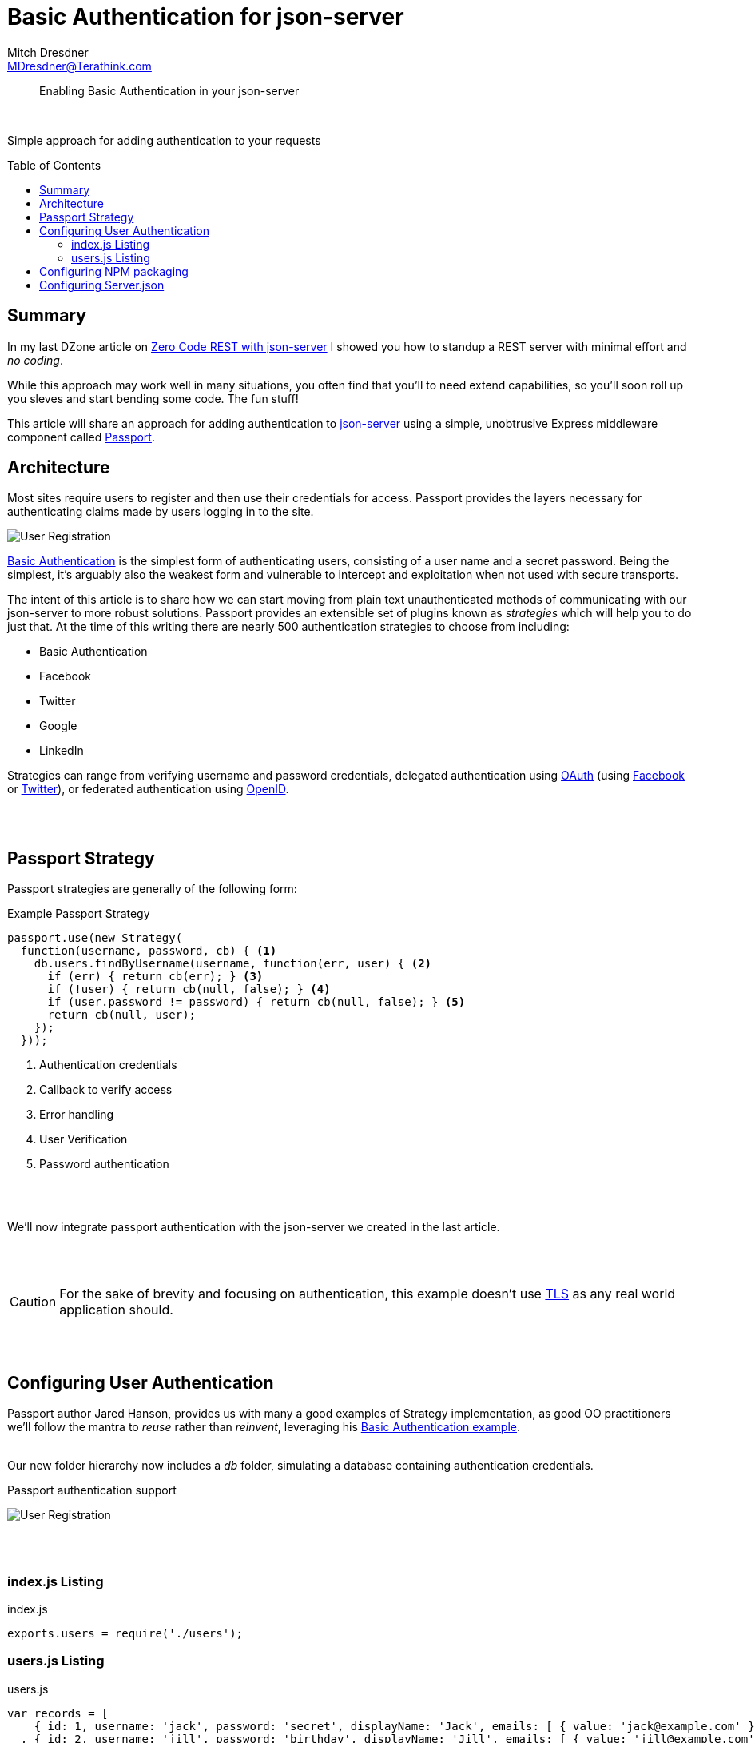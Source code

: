 = Basic Authentication for json-server
Mitch Dresdner <MDresdner@Terathink.com>
:toc:                                             // Enable table of contents [left, right]
:toc-placement: preamble
:appversion: 1.0.0
// A link as attribute
:fedpkg: https://apps.fedoraproject.org/packages/asciidoc
// Example of other attributes
:imagesdir: ./img
:icons: font
// Default icon dir is images/icons, can override using :iconsdir: ./icons
:stylesdir: ./styles
:scriptsdir: ./js
// keywords added to html
:keywords: REST, json, node, npm, javascript, basic auth

// enable btn:
:experimental:

[abstract]
Enabling Basic Authentication in your json-server

{sp} +

Simple approach for adding authentication to your requests

== Summary

In my last DZone article on https://dzone.com/articles/zero-code-rest-with-json-server[Zero Code REST with json-server] I showed you how to
standup a REST server with minimal effort and _no coding_.

While this approach may work well in many situations, you often find that you'll to need extend capabilities, so you'll soon roll up you sleves
and start bending some code. The fun stuff!

This article will share an approach for adding authentication to https://github.com/typicode/json-server[json-server] using a simple, unobtrusive
Express middleware component called http://www.passportjs.org/[Passport].

<<<

== Architecture

Most sites require users to register and then use their credentials for access. Passport provides the layers necessary for authenticating
claims made by users logging in to the site.

image:Passport-Auth.png[User Registration]

https://en.wikipedia.org/wiki/Basic_access_authentication[Basic Authentication] is the simplest form of authenticating users, consisting of a
user name and a secret password. Being the simplest, it's arguably also the weakest form and vulnerable to intercept and exploitation when
not used with secure transports.

The intent of this article is to share how we can start moving from plain text unauthenticated methods of communicating with our json-server to
more robust solutions. Passport provides an extensible set of plugins known as _strategies_ which will help you to do just that. At the time of
this writing there are nearly 500 authentication strategies to choose from including:

- Basic Authentication
- Facebook
- Twitter
- Google
- LinkedIn

Strategies can range from verifying username and password credentials, delegated authentication using http://oauth.net/[OAuth] (using http://www.facebook.com/[Facebook]
or http://twitter.com/[Twitter]), or federated authentication using http://openid.net/[OpenID].

{sp} +
{sp} +


<<<

== Passport Strategy

Passport strategies are generally of the following form:

.Example Passport Strategy
[listing]
----
passport.use(new Strategy(
  function(username, password, cb) { <1>
    db.users.findByUsername(username, function(err, user) { <2>
      if (err) { return cb(err); } <3>
      if (!user) { return cb(null, false); } <4>
      if (user.password != password) { return cb(null, false); } <5>
      return cb(null, user);
    });
  }));
----
<1> Authentication credentials
<2> Callback to verify access
<3> Error handling
<4> User Verification
<5> Password authentication

{sp} +
{sp} +

We'll now integrate passport authentication with the json-server we created in the last article.

{sp} +
{sp} +

CAUTION: For the sake of brevity and focusing on authentication, this example doesn't use https://en.wikipedia.org/wiki/Transport_Layer_Security[TLS] as any real world application should.

{sp} +
{sp} +


== Configuring  User Authentication

Passport author Jared Hanson, provides us with many a good examples of Strategy implementation, as
good OO practitioners we'll follow the mantra to _reuse_ rather than _reinvent_,
leveraging his https://github.com/passport/express-3.x-http-basic-example[Basic Authentication example].
{sp} +
{sp} +

Our new folder hierarchy now includes a _db_ folder, simulating a database containing authentication
credentials.

.Passport authentication support
image:db-folder.png[User Registration]

{sp} +
{sp} +


=== index.js Listing

.index.js
[listing]
--
exports.users = require('./users');
--

=== users.js Listing

.users.js
[listing]
--
var records = [
    { id: 1, username: 'jack', password: 'secret', displayName: 'Jack', emails: [ { value: 'jack@example.com' } ] }
  , { id: 2, username: 'jill', password: 'birthday', displayName: 'Jill', emails: [ { value: 'jill@example.com' } ] }
];

exports.findByUsername = function(username, cb) {
  process.nextTick(function() {
    for (var i = 0, len = records.length; i < len; i++) {
      var record = records[i];
      if (record.username === username) {
        return cb(null, record);
      }
    }
    return cb(null, null);
  });
}
--

<<<

== Configuring  NPM packaging

In our earlier Zero Code example, we were able to start the json-server with static
assets in our project hierarchy. As we add custom code we'll need a way of leting NPM
know about our project dependencies. This is accomplished by adding _package.json_.

.package.json
[listing]
--
{
  "name": "custom-json-server",
  "version": "1.0.0",
  "description": "Custom json-server",
  "main": "server.js",
  "dependencies": {
    "json-server": "^0.12.1",     <1>
    "passport": "^0.2.2",         <2>
    "passport-http": "^0.3.0"     <
  },
  "devDependencies": {
    "json-server": "^0.12.1"

  },
  "scripts": {
    "serve": "node server.js --watch ./json/db.json",   <3>
    "test":       "echo \"Error: no test specified\" && exit 1"
  },
  "keywords": [
    "json",
    "api"
  ],
  "author": "M. Dresdner",
  "license": "MIT"
}
--
<1> json-server dependencies
<2> Passport dependencies
<3> Script for starting our server


{sp} +
{sp} +

After creating the _package.json_ we'll need to install the required packages. This is
accomplished by running the _npm install_ command or the short form _npm i_.

.npm install
[listing]
--
npm i
--

You should see npm pull down all the required packages and save them into folder _node_modules_.

With json-server and passport packages installed we turn our attention toward creating our
custom code _json-server_.

{sp} +
{sp} +


<<<

== Configuring Server.json

Our customized rendition of json-server allows for additional middleware products in our
json-server implementation. To add the _Basic Authentication_ support, we start with the
sample code described in the _Module_ section of the https://github.com/typicode/json-server[json-server]
website and add our references to Passport.

{sp} +
{sp} +

.server.json
[listing]
--
const jsonServer = require('json-server')
const server = jsonServer.create()
const path = require('path')
const router = jsonServer.router(path.join(__dirname, './json/db.json'))

const middlewares = jsonServer.defaults()

var passport = require('passport');   <1>
var Strategy = require('passport-http').BasicStrategy;
var db = require('./db/index');


// Configure the Basic strategy for use by Passport.    <2>
passport.use(new Strategy(
  function(username, password, cb) {
    db.users.findByUsername(username, function(err, user) {
      if (err) { return cb(err); }
      if (!user) { return cb(null, false); }
      if (user.password != password) { return cb(null, false); }
      return cb(null, user);
    });
  }));

// http -a jack:secret localhost:3000/email     <3>
server.get('/email',
  passport.authenticate('basic', { session: false }),
  function(req, res) {
    res.json({ username: req.user.username, email: req.user.emails[0].value });
  });


// Create a new Express application.
//var app = express();

server.use(middlewares)


// http localhost:3000/wines
server.use(router)
server.listen(3000, () => {
  console.log('JSON Server is running on 3000')
})
--
<1> Bring in Passport support
<2> configure our Basic Authentication strategy
<3> Add a new Express handler for authenticating a new request

{sp} +
{sp} +

With the integration of Passport with json-server complete,  Passport should now be configured to validate a new route request to _/email_.

Let's start up the json server and see if we broke anything in our latest refactorings.

.start json-server
[listing]
--
npm run serve
--

{sp} +
{sp} +

Since we now have a custom json-server implementation, we start it using the script (above)
that we added earlier in our _package.json_.

When the json-server starts you see the message _JSON Server is running on 3000_.

We can now send some test messages with _httpie_.

{sp} +
{sp} +


.Regression testing
[listing]
--
http localhost:3000/wines
--

{sp} +
{sp} +

If all went well you should see the familiar response to _all wines_ from json-server.

{sp} +
{sp} +

.Authentication test
[listing]
--
http -a jack:secret localhost:3000/email
--

{sp} +
{sp} +

If all went well you should see the following response -

.Authentication response
[listing]
--
HTTP/1.1 200 OK
Connection: keep-alive
Content-Length: 55
Content-Type: application/json; charset=utf-8
Date: Mon, 30 Apr 2018 18:06:27 GMT
ETag: W/"37-lew270BaMoufxDP6PMJe/Pp2Pys"
X-Powered-By: Express

{
    "email": "jack@example.com",
    "username": "jack"
}

--

{sp} +
{sp} +

Next, well mess with the password and try again.

.Authentication failure
[listing]
--
http -a jack:Xsecret localhost:3000/email
--

{sp} +
{sp} +

As expected we get an authentication failure.

.Authentication failure response
[listing]
--
HTTP/1.1 401 Unauthorized
Connection: keep-alive
Content-Length: 12
Date: Mon, 30 Apr 2018 18:08:45 GMT
WWW-Authenticate: Basic realm="Users"
X-Powered-By: Express

Unauthorized
--

{sp} +
{sp} +

That was useful and a bit of fun, for your next steps I expect you may want to try another _Passport Strategy_ like
_Google_ or _LinkedIn_ authentication!

Passport's pluggable authentication greatly simplifies a complex, arduous and oft times error prone process.

{sp} +
{sp} +

I hope you've enjoyed reading this article as much as I have writing it and am looking forward to your feedback.

{sp} +
{sp} +

About the Author:

https://www.linkedin.com/in/mitch-dresdner-785a46126/[Mitch Dresdner] is a Senior Mule Consultant at TerraThink
